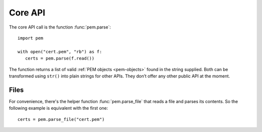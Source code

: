 Core API
========

The core API call is the function :func:`pem.parse`::

   import pem

   with open("cert.pem", "rb") as f:
      certs = pem.parse(f.read())

The function returns a list of valid :ref:`PEM objects <pem-objects>` found in the string supplied.
Both can be transformed using ``str()`` into plain strings for other APIs.
They don’t offer any other public API at the moment.


Files
^^^^^

For convenience, there's the helper function :func:`pem.parse_file` that reads a file and parses its contents.
So the following example is equivalent with the first one::

   certs = pem.parse_file("cert.pem")
